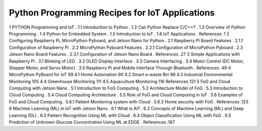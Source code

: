 Python Programming Recipes for IoT Applications
===============================================

1 PYTHON Programming and IoT .
1.1 Introduction to Python .
1.2 Can Python Replace C/C++? .
1.3 Overview of Python Programming .
1.4 Python for Embedded System .
1.5 Introduction to IoT .
1.6 IoT Applications .
References .1
2 Configuring Raspberry Pi, MicroPython Pyboard, and Jetson
Nano for Python .
2.1 Raspberry Pi Board Features .
2.1.1 Configuration of Raspberry Pi .
2.2 MicroPython Pyboard Features .
2.2.1 Configuration of MicroPython Pyboard .
2.3 Jetson Nano Board Features .
2.3.1 Configuration of Jetson Nano Board .
References .27
3 Simple Applications with Raspberry Pi .
3.1 Blinking of LED .
3.2 OLED Display Interface .
3.3 Camera Interfacing .
3.4 Motor Control (DC Motor, Stepper Motor, and Servo Motor) .
3.5 Raspberry Pi and Mobile Interface Through Bluetooth .
References .49
4 MicroPython PyBoard for IoT 89
4.1 Home Automation 90
4.2 Smart e-waste Bin 96
4.3 Industrial Environmental Monitoring 105
4.4 Greenhouse Monitoring 111
4.5 Aquaculture Monitoring 116
References 121
5 FoG and Cloud Computing with Jetson Nano .
5.1 Introduction to FoG Computing .
5.2 Architecture Model of FoG .
5.3 Introduction to Cloud Computing .
5.4 Cloud Computing Architecture .
5.5 Role of FoG and Cloud Computing in IoT .
5.6 Examples of FoG and Cloud Computing .
5.6.1 Patient Monitoring system with Cloud .
5.6.2 Home security with FoG .
References .123
6 Machine Learning (ML) in IoT with Jetson Nano .
6.1 What is AI? .
6.2 Concepts of Machine Learning (ML) and Deep Learning (DL) .
6.3 Pattern Recognition Using ML with Cloud .
6.4 Object Classification Using ML with FoG .
6.5 Prediction of Unknown Glucose Concentration Using ML
at EDGE .
References .167
